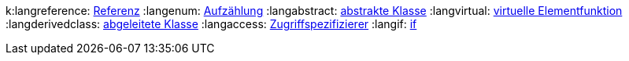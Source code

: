 // -*- mode: adoc ; -*-
// $Id: ppcdefs.adoc 1218 2016-09-13 10:09:19Z wimalopaan $

// generell
// todo: der asciidoc subprocess wird im working-dir /tmp gestartet, damit findert er die Bilder nicht

:macro-configdir: ./app.templates
:docbase: http://www.cplusplus.com/reference

// Bilder
//:imagesdir: ./images

// wenn imagesdir gesetzt ist, wird dass auch vor einen absoluten
// Bildpfad gesetzt, obwohl das laut doku nicht der Fall sein sollte.

:ccimg: image:cc.png[]
:tip: image:icons/tip.svg[tip, width="32", height="32"]

// Icons
ifdef::backend-slidy2[]
:smile: image:images/icons/smiley[]
:smile2: image:images/icons/smiley[]
:warning: image:images/icons/warning[]
endif::[]
ifndef::backend-slidy2[]
:smile: icon:smile-o[role="yellow"]
:smile2: icon:smile-o[role="yellow", size=2x]
:warning: icon:warning[role="red"]
endif::[]

:javaversion: 8
:javadocbase: docs.oracle.com/javase

:cppdocbase: en.cppreference.com/w/cpp

:extractordir: .extractor
:extractorncdir: .extractornc
:srcbase: ../src
:srclang: cpp
:srcext: 
:srcdir: ppc00

// Admonitions:
// NOTE		Definitionen
// IMPORTANT	wichtige Aussage
// TIP		wichtiger Hinweis
// CAUTION	wichtige Warnung
// WARNING	wichtige Ausgabe eines Programms

{counter2:snippet:0}
{counter2:output:0}
{counter2:listing:0}
{counter2:shell:0}
{counter2:plantuml:0}
{counter2:diagram:0}

// user defined
:snippet-caption: Quellcodeabschnitt
:output-caption: Ausgabe
:shell-caption: Kommando
:plantuml-caption: UML-Graph
:diagram-caption: Diagramm

// build-in
:listing-caption: Quelltext
:table-caption: Tabelle
:figure-caption: Bild

// Doku
:stdstring: http://{cppdocbase}/string/basic_string[std::string]
:stdvector: http://{cppdocbase}/container/vector[std::vector]
:stdlist: http://{cppdocbase}/container/list[std::list]
:stddeque: http://en.cppreference.com/w/cpp/container/deque[std::deque]
:stdround: http://en.cppreference.com/w/cpp/numeric/math/round[std::round]
:stdmath: http://en.cppreference.com/w/cpp/numeric/math[mathematische Funktionen]
:stdcomplex: http://en.cppreference.com/w/cpp/numeric/complex[std::complex]
:stdsqrt: http://en.cppreference.com/w/cpp/numeric/math/sqrt[std::sqrt]
:stdhypot: http://en.cppreference.com/w/cpp/numeric/math/hypot[std::hypot]
:stdmax: http://en.cppreference.com/w/cpp/algorithm/max[std::max]
:stdmin: http://en.cppreference.com/w/cpp/algorithm/max[std::min]
:stdto_string: http://en.cppreference.com/w/cpp/string/basic_string/to_string[std::to_string]
:stdofstream: http://en.cppreference.com/w/cpp/io/basic_ofstream[std::ofstream]
:stdopltlt: http://en.cppreference.com/w/cpp/io/basic_ostream/operator_ltlt[std::operator<<]
:stdcout: http://en.cppreference.com/w/cpp/io/cout[std::cout]
:stdmake_unique: http://en.cppreference.com/w/cpp/memory/unique_ptr/make_unique[std::make_unique]
:stdmake_shared: http://en.cppreference.com/w/cpp/memory/shared_ptr/make_shared[std::make_shared]
:stdmemory: http://en.cppreference.com/w/cpp/memory[dynamische Speicherverwaltung]
:stdunique_ptr: http://en.cppreference.com/w/cpp/memory/unique_ptr[std::unique_ptr]
:stdshared_ptr: http://en.cppreference.com/w/cpp/memory/shared_ptr[std::shared_ptr]
:stdstringstream: http://en.cppreference.com/w/cpp/io/basic_stringstream[std::stringstream]
:stdcout: http://en.cppreference.com/w/cpp/io/cout[std::cout]
:stdcontainer: http://en.cppreference.com/w/cpp/container[Container]
:stdstrlen: http://en.cppreference.com/w/cpp/string/byte/strlen[std::strlen]
:stdpair: http://en.cppreference.com/w/cpp/utility/pair[std::pair]
:stdmakepair: http://en.cppreference.com/w/cpp/utility/pair/make_pair[std::make_pair]
:stdtuple: http://en.cppreference.com/w/cpp/utility/tuple[std::tuple]
:stdmaketuple: http://en.cppreference.com/w/cpp/utility/tuple/make_tuple[std::make_tuple]
:stdarray: http://en.cppreference.com/w/cpp/container/array[std::array]
:stdfill: http://en.cppreference.com/w/cpp/algorithm/fill[std::fill]
:stdconcept: http://en.cppreference.com/w/cpp/concept[Concept]
:stdequality: http://en.cppreference.com/w/cpp/concept/EqualityComparable[EqualityComparable]
:stdinitlist: http://en.cppreference.com/w/cpp/utility/initializer_list[std::initializer_list]
:stdtypes: http://en.cppreference.com/w/cpp/types[Typunterstützung]
:stdsize: http://en.cppreference.com/w/cpp/iterator/size[std::size]
:stdadvance: http://en.cppreference.com/w/cpp/iterator/advance[std::advance]
:stdbegin: http://en.cppreference.com/w/cpp/iterator/begin[std::begin]
:stdend: http://en.cppreference.com/w/cpp/iterator/begin[std::end]
:stdfind: http://en.cppreference.com/w/cpp/algorithm/find[std::find]
:stditerator: http://en.cppreference.com/w/cpp/iterator[Iterator]
:stdinputiter: http://en.cppreference.com/w/cpp/concept/InputIterator[Input-Iterator]
:stdforwarditer: http://en.cppreference.com/w/cpp/concept/ForwardIterator[Forward-Iterator]
:stdrandomiter: http://en.cppreference.com/w/cpp/concept/RandomAccessIterator[Random-Access-Iterator]
:stdalgos: http://en.cppreference.com/w/cpp/algorithm[Algorithmen] 
:stditertags: http://en.cppreference.com/w/cpp/iterator/iterator_tags[Iterator-Tags]
:stditeriter: http://en.cppreference.com/w/cpp/iterator/iterator[std::iterator]
:stdcount: http://en.cppreference.com/w/cpp/algorithm/count[std::count]


:langscope: http://{cppdocbase}/language/scope[scope]
:langusing: http://{cppdocbase}/language/using_declaration[using]
:langdefinition: http://{cppdocbase}/language/definition[definition]
:langcallable: http://en.cppreference.com/w/cpp/concept/Callable[Callable]
:langtypes: http://en.cppreference.com/w/cpp/language/types[Typen]
:langstringliteral: http://en.cppreference.com/w/cpp/language/string_literal[String-Literal]
:langlifetime: http://en.cppreference.com/w/cpp/language/lifetime[Lebensdauer]
:langstorage: http://en.cppreference.com/w/cpp/language/storage_duration[Speicherklasse]
:langnew: http://en.cppreference.com/w/cpp/language/new[new]
:langraii: http://en.cppreference.com/w/cpp/language/raii[RAII]
:langmemberaccess: http://en.cppreference.com/w/cpp/language/operator_member_access[Elementzugriffsoperatoren]
:langprecedence: http://en.cppreference.com/w/cpp/language/operator_precedence[Vorrangregeln]
:langnullptr: http://en.cppreference.com/w/cpp/language/nullptr[nullptr]
:langcstring: http://en.cppreference.com/w/cpp/string/byte[C-String]
:langrangefor: http://en.cppreference.com/w/cpp/language/range-for[range-for]
:langfor: http://en.cppreference.com/w/cpp/language/for[for]
:langconcepts: http://en.cppreference.com/w/cpp/concept[Anforderungen]
k:langreference: http://en.cppreference.com/w/cpp/language/reference[Referenz]
:langenum: http://en.cppreference.com/w/cpp/language/enum[Aufzählung]
:langabstract: http://en.cppreference.com/w/cpp/language/abstract_class[abstrakte Klasse]
:langvirtual: http://en.cppreference.com/w/cpp/language/virtual[virtuelle Elementfunktion]
:langderivedclass: http://en.cppreference.com/w/cpp/language/derived_class[abgeleitete Klasse]
:langaccess: http://en.cppreference.com/w/cpp/language/access[Zugriffspezifizierer]
:langif: http://en.cppreference.com/w/cpp/language/if[if]

// Abkürzungen
:qt: http://www.qt.io[Qt]
:qtsdkonline: http://www.qt.io/download-open-source[QtSDK-Online-Installer]
:qtsdkoffline: http://www.qt.io/download-open-source/#section-3[QtSDK-Offline-Installer]
:qtcreator: http://doc.qt.io/qtcreator/index.html[QtCreator]
:adoc: http://www.methods.co.nz/asciidoc[AsciiDoc]
:adoctor: http://asciidoctor.org[AsciiDoctor]

:uml: http://de.wikipedia.org/wiki/Unified_Modeling_Language[UML]
:umlclass: http://de.wikipedia.org/wiki/Klassendiagramm[Klassendiagramm]

:extractor: https://sourceforge.net/p/osscourse/git/ci/master/tree/doc[extractor]

:svg: http://www.w3.org/TR/SVG/Overview.html[SVG]
:svgcircle: http://www.w3.org/TR/SVG/shapes.html#CircleElement[circle]
:svgline: http://www.w3.org/TR/SVG/shapes.html#LineElement[line]
:svgpolygon: http://www.w3.org/TR/SVG/shapes.html#PolygonElement[polygon]

:gcc: https://gcc.gnu.org[GCC]
:make: http://www.gnu.org/software/make/manual/make.html[make]

:boost: http://www.boost.org[Boost]
:boostfs: http://www.boost.org/doc/libs/1_58_0/libs/filesystem/doc/index.htm[Boost-Filesystem]
:boostsys: http://www.boost.org/doc/libs/1_58_0/libs/system/doc/index.html[Boost-System]
:boostregex: http://www.boost.org/doc/libs/1_58_0/libs/regex/doc/html/index.html[Boost-Regex]

:astyle: http://astyle.sourceforge.net[AStyle]

:libmagic: http://man7.org/linux/man-pages/man3/libmagic.3.html[Magic Number Recognition Library]

:srchilite: http://www.gnu.org/software/src-highlite[GNU Source Highlight]

:clang: http://clang.llvm.org[CLang]
:cppdoc: http://www.cplusplus.com[CPlusPlus]
:cppref: http://en.cppreference.com[CppRef]
:cppstdlib: http://de.wikipedia.org/wiki/C%2B%2B-Standardbibliothek[Standardbibliothek]
:cpp11: http://en.wikipedia.org/wiki/C++11[C++11]
:cpp17: https://en.wikipedia.org/wiki/C%2B%2B17[C++17]
:isocpp: https://isocpp.org[IsoCpp]
:cppfaq: http://www.parashift.com/c++-faq[CppFAQ]
:cppsupfaq: https://isocpp.org/faq[CppSuperFAQ]
//:cpp: C++
:preinc: ++it
:postinc: it++

// end
